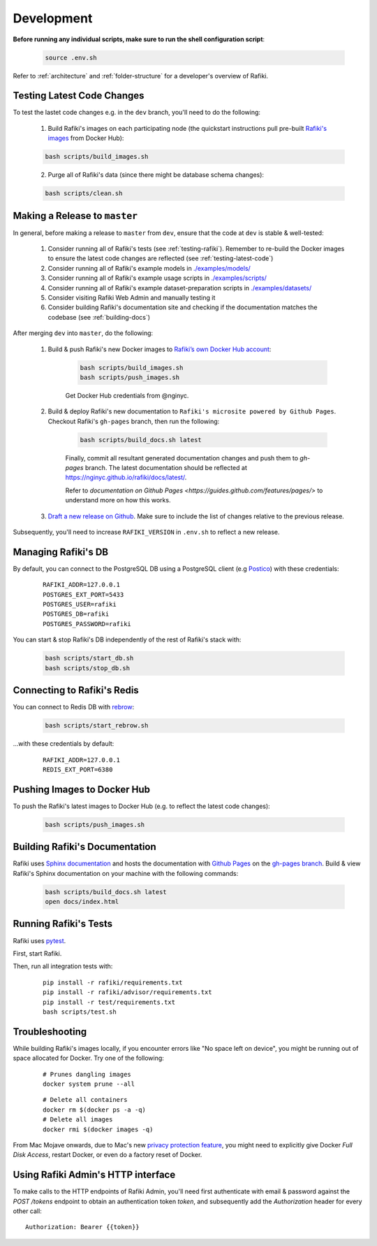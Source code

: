 .. _`development`:

Development
====================================================================

**Before running any individual scripts, make sure to run the shell configuration script**:

    .. code-block:: shell

        source .env.sh

Refer to :ref:`architecture` and :ref:`folder-structure` for a developer's overview of Rafiki.

.. _`testing-latest-code`:

Testing Latest Code Changes
--------------------------------------------------------------------

To test the lastet code changes e.g. in the ``dev`` branch, you'll need to do the following:

    1. Build Rafiki's images on each participating node (the quickstart instructions pull pre-built `Rafiki's images <https://hub.docker.com/r/rafikiai/>`_ from Docker Hub):

    .. code-block:: shell

        bash scripts/build_images.sh

    2. Purge all of Rafiki's data (since there might be database schema changes):

    .. code-block:: shell

        bash scripts/clean.sh


Making a Release to ``master``
--------------------------------------------------------------------

In general, before making a release to ``master`` from ``dev``, ensure that the code at ``dev`` is stable & well-tested:
    
    1. Consider running all of Rafiki's tests (see :ref:`testing-rafiki`). Remember to re-build the Docker images to ensure the latest code changes are reflected (see :ref:`testing-latest-code`)

    2. Consider running all of Rafiki's example models in `./examples/models/ <https://github.com/nginyc/rafiki/tree/master/examples/models/>`_

    3. Consider running all of Rafiki's example usage scripts in `./examples/scripts/ <https://github.com/nginyc/rafiki/tree/master/examples/scripts/>`_

    4. Consider running all of Rafiki's example dataset-preparation scripts in `./examples/datasets/ <https://github.com/nginyc/rafiki/tree/master/examples/datasets/>`_

    5. Consider visiting Rafiki Web Admin and manually testing it

    6. Consider building Rafiki's documentation site and checking if the documentation matches the codebase (see :ref:`building-docs`)

After merging ``dev`` into ``master``, do the following:

    1. Build & push Rafiki's new Docker images to `Rafiki’s own Docker Hub account <https://hub.docker.com/u/rafikiai>`_:

        .. code-block:: shell

            bash scripts/build_images.sh
            bash scripts/push_images.sh

        Get Docker Hub credentials from @nginyc.

    2. Build & deploy Rafiki's new documentation to ``Rafiki's microsite powered by Github Pages``. Checkout Rafiki's ``gh-pages`` branch, then run the following:

        .. code-block:: shell

            bash scripts/build_docs.sh latest

        Finally, commit all resultant generated documentation changes and push them to `gh-pages` branch. The latest documentation should be reflected at https://nginyc.github.io/rafiki/docs/latest/.
        
        Refer to `documentation on Github Pages <https://guides.github.com/features/pages/>` to understand more on how this works. 


    3. `Draft a new release on Github <https://github.com/nginyc/rafiki/releases/new>`_. Make sure to include the list of changes relative to the previous release.


Subsequently, you'll need to increase ``RAFIKI_VERSION`` in ``.env.sh`` to reflect a new release.


Managing Rafiki's DB
--------------------------------------------------------------------

By default, you can connect to the PostgreSQL DB using a PostgreSQL client (e.g `Postico <https://eggerapps.at/postico/>`_) with these credentials:

    ::

        RAFIKI_ADDR=127.0.0.1
        POSTGRES_EXT_PORT=5433
        POSTGRES_USER=rafiki
        POSTGRES_DB=rafiki
        POSTGRES_PASSWORD=rafiki


You can start & stop Rafiki's DB independently of the rest of Rafiki's stack with:

    .. code-block:: shell

        bash scripts/start_db.sh
        bash scripts/stop_db.sh
    

Connecting to Rafiki's Redis
--------------------------------------------------------------------

You can connect to Redis DB with `rebrow <https://github.com/marians/rebrow>`_:

    .. code-block:: shell

        bash scripts/start_rebrow.sh

...with these credentials by default:

    ::

        RAFIKI_ADDR=127.0.0.1
        REDIS_EXT_PORT=6380

Pushing Images to Docker Hub
--------------------------------------------------------------------

To push the Rafiki's latest images to Docker Hub (e.g. to reflect the latest code changes):

    .. code-block:: shell

        bash scripts/push_images.sh

.. _`building-docs`:

Building Rafiki's Documentation
--------------------------------------------------------------------

Rafiki uses `Sphinx documentation <http://www.sphinx-doc.org>`_ and hosts the documentation with `Github Pages <https://pages.github.com/>`_ on the `gh-pages branch <https://github.com/nginyc/rafiki/tree/gh-pages>`_. 
Build & view Rafiki's Sphinx documentation on your machine with the following commands:

    .. code-block:: shell

        bash scripts/build_docs.sh latest
        open docs/index.html

.. _`testing-rafiki`:

Running Rafiki's Tests
--------------------------------------------------------------------

Rafiki uses `pytest <https://docs.pytest.org>`_.  

First, start Rafiki.

Then, run all integration tests with:

    ::

        pip install -r rafiki/requirements.txt
        pip install -r rafiki/advisor/requirements.txt
        pip install -r test/requirements.txt
        bash scripts/test.sh


Troubleshooting
--------------------------------------------------------------------

While building Rafiki's images locally, if you encounter errors like "No space left on device", 
you might be running out of space allocated for Docker. Try one of the following:

    ::

        # Prunes dangling images
        docker system prune --all

    ::

        # Delete all containers
        docker rm $(docker ps -a -q)
        # Delete all images
        docker rmi $(docker images -q)

From Mac Mojave onwards, due to Mac's new `privacy protection feature <https://www.howtogeek.com/361707/how-macos-mojaves-privacy-protection-works/>`_, 
you might need to explicitly give Docker *Full Disk Access*, restart Docker, or even do a factory reset of Docker.


Using Rafiki Admin's HTTP interface
--------------------------------------------------------------------

To make calls to the HTTP endpoints of Rafiki Admin, you'll need first authenticate with email & password 
against the `POST /tokens` endpoint to obtain an authentication token `token`, 
and subsequently add the `Authorization` header for every other call:

::

    Authorization: Bearer {{token}}